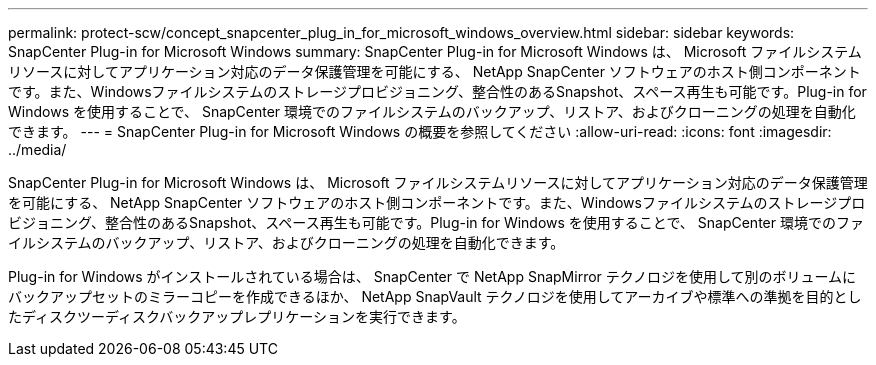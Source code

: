 ---
permalink: protect-scw/concept_snapcenter_plug_in_for_microsoft_windows_overview.html 
sidebar: sidebar 
keywords: SnapCenter Plug-in for Microsoft Windows 
summary: SnapCenter Plug-in for Microsoft Windows は、 Microsoft ファイルシステムリソースに対してアプリケーション対応のデータ保護管理を可能にする、 NetApp SnapCenter ソフトウェアのホスト側コンポーネントです。また、Windowsファイルシステムのストレージプロビジョニング、整合性のあるSnapshot、スペース再生も可能です。Plug-in for Windows を使用することで、 SnapCenter 環境でのファイルシステムのバックアップ、リストア、およびクローニングの処理を自動化できます。 
---
= SnapCenter Plug-in for Microsoft Windows の概要を参照してください
:allow-uri-read: 
:icons: font
:imagesdir: ../media/


[role="lead"]
SnapCenter Plug-in for Microsoft Windows は、 Microsoft ファイルシステムリソースに対してアプリケーション対応のデータ保護管理を可能にする、 NetApp SnapCenter ソフトウェアのホスト側コンポーネントです。また、Windowsファイルシステムのストレージプロビジョニング、整合性のあるSnapshot、スペース再生も可能です。Plug-in for Windows を使用することで、 SnapCenter 環境でのファイルシステムのバックアップ、リストア、およびクローニングの処理を自動化できます。

Plug-in for Windows がインストールされている場合は、 SnapCenter で NetApp SnapMirror テクノロジを使用して別のボリュームにバックアップセットのミラーコピーを作成できるほか、 NetApp SnapVault テクノロジを使用してアーカイブや標準への準拠を目的としたディスクツーディスクバックアップレプリケーションを実行できます。
